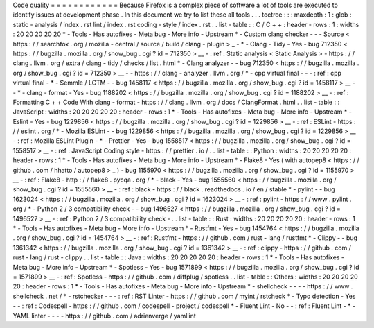 Code
quality
=
=
=
=
=
=
=
=
=
=
=
=
Because
Firefox
is
a
complex
piece
of
software
a
lot
of
tools
are
executed
to
identify
issues
at
development
phase
.
In
this
document
we
try
to
list
these
all
tools
.
.
.
toctree
:
:
:
maxdepth
:
1
:
glob
:
static
-
analysis
/
index
.
rst
lint
/
index
.
rst
coding
-
style
/
index
.
rst
.
.
list
-
table
:
:
C
/
C
+
+
:
header
-
rows
:
1
:
widths
:
20
20
20
20
20
*
-
Tools
-
Has
autofixes
-
Meta
bug
-
More
info
-
Upstream
*
-
Custom
clang
checker
-
-
-
Source
<
https
:
/
/
searchfox
.
org
/
mozilla
-
central
/
source
/
build
/
clang
-
plugin
>
_
-
*
-
Clang
-
Tidy
-
Yes
-
bug
712350
<
https
:
/
/
bugzilla
.
mozilla
.
org
/
show_bug
.
cgi
?
id
=
712350
>
__
-
:
ref
:
Static
analysis
<
Static
Analysis
>
-
https
:
/
/
clang
.
llvm
.
org
/
extra
/
clang
-
tidy
/
checks
/
list
.
html
*
-
Clang
analyzer
-
-
bug
712350
<
https
:
/
/
bugzilla
.
mozilla
.
org
/
show_bug
.
cgi
?
id
=
712350
>
__
-
-
https
:
/
/
clang
-
analyzer
.
llvm
.
org
/
*
-
cpp
virtual
final
-
-
-
:
ref
:
cpp
virtual
final
-
*
-
Semmle
/
LGTM
-
-
bug
1458117
<
https
:
/
/
bugzilla
.
mozilla
.
org
/
show_bug
.
cgi
?
id
=
1458117
>
__
-
-
*
-
clang
-
format
-
Yes
-
bug
1188202
<
https
:
/
/
bugzilla
.
mozilla
.
org
/
show_bug
.
cgi
?
id
=
1188202
>
__
-
:
ref
:
Formatting
C
+
+
Code
With
clang
-
format
-
https
:
/
/
clang
.
llvm
.
org
/
docs
/
ClangFormat
.
html
.
.
list
-
table
:
:
JavaScript
:
widths
:
20
20
20
20
20
:
header
-
rows
:
1
*
-
Tools
-
Has
autofixes
-
Meta
bug
-
More
info
-
Upstream
*
-
Eslint
-
Yes
-
bug
1229856
<
https
:
/
/
bugzilla
.
mozilla
.
org
/
show_bug
.
cgi
?
id
=
1229856
>
__
-
:
ref
:
ESLint
-
https
:
/
/
eslint
.
org
/
*
-
Mozilla
ESLint
-
-
bug
1229856
<
https
:
/
/
bugzilla
.
mozilla
.
org
/
show_bug
.
cgi
?
id
=
1229856
>
__
-
:
ref
:
Mozilla
ESLint
Plugin
-
*
-
Prettier
-
Yes
-
bug
1558517
<
https
:
/
/
bugzilla
.
mozilla
.
org
/
show_bug
.
cgi
?
id
=
1558517
>
__
-
:
ref
:
JavaScript
Coding
style
-
https
:
/
/
prettier
.
io
/
.
.
list
-
table
:
:
Python
:
widths
:
20
20
20
20
20
:
header
-
rows
:
1
*
-
Tools
-
Has
autofixes
-
Meta
bug
-
More
info
-
Upstream
*
-
Flake8
-
Yes
(
with
autopep8
<
https
:
/
/
github
.
com
/
hhatto
/
autopep8
>
_
)
-
bug
1155970
<
https
:
/
/
bugzilla
.
mozilla
.
org
/
show_bug
.
cgi
?
id
=
1155970
>
__
-
:
ref
:
Flake8
-
http
:
/
/
flake8
.
pycqa
.
org
/
*
-
black
-
Yes
-
bug
1555560
<
https
:
/
/
bugzilla
.
mozilla
.
org
/
show_bug
.
cgi
?
id
=
1555560
>
__
-
:
ref
:
black
-
https
:
/
/
black
.
readthedocs
.
io
/
en
/
stable
*
-
pylint
-
-
bug
1623024
<
https
:
/
/
bugzilla
.
mozilla
.
org
/
show_bug
.
cgi
?
id
=
1623024
>
__
-
:
ref
:
pylint
-
https
:
/
/
www
.
pylint
.
org
/
*
-
Python
2
/
3
compatibility
check
-
-
bug
1496527
<
https
:
/
/
bugzilla
.
mozilla
.
org
/
show_bug
.
cgi
?
id
=
1496527
>
__
-
:
ref
:
Python
2
/
3
compatibility
check
-
.
.
list
-
table
:
:
Rust
:
widths
:
20
20
20
20
20
:
header
-
rows
:
1
*
-
Tools
-
Has
autofixes
-
Meta
bug
-
More
info
-
Upstream
*
-
Rustfmt
-
Yes
-
bug
1454764
<
https
:
/
/
bugzilla
.
mozilla
.
org
/
show_bug
.
cgi
?
id
=
1454764
>
__
-
:
ref
:
Rustfmt
-
https
:
/
/
github
.
com
/
rust
-
lang
/
rustfmt
*
-
Clippy
-
-
bug
1361342
<
https
:
/
/
bugzilla
.
mozilla
.
org
/
show_bug
.
cgi
?
id
=
1361342
>
__
-
:
ref
:
clippy
-
https
:
/
/
github
.
com
/
rust
-
lang
/
rust
-
clippy
.
.
list
-
table
:
:
Java
:
widths
:
20
20
20
20
20
:
header
-
rows
:
1
*
-
Tools
-
Has
autofixes
-
Meta
bug
-
More
info
-
Upstream
*
-
Spotless
-
Yes
-
bug
1571899
<
https
:
/
/
bugzilla
.
mozilla
.
org
/
show_bug
.
cgi
?
id
=
1571899
>
__
-
:
ref
:
Spotless
-
https
:
/
/
github
.
com
/
diffplug
/
spotless
.
.
list
-
table
:
:
Others
:
widths
:
20
20
20
20
20
:
header
-
rows
:
1
*
-
Tools
-
Has
autofixes
-
Meta
bug
-
More
info
-
Upstream
*
-
shellcheck
-
-
-
-
https
:
/
/
www
.
shellcheck
.
net
/
*
-
rstchecker
-
-
-
:
ref
:
RST
Linter
-
https
:
/
/
github
.
com
/
myint
/
rstcheck
*
-
Typo
detection
-
Yes
-
-
:
ref
:
Codespell
-
https
:
/
/
github
.
com
/
codespell
-
project
/
codespell
*
-
Fluent
Lint
-
No
-
-
:
ref
:
Fluent
Lint
-
*
-
YAML
linter
-
-
-
-
https
:
/
/
github
.
com
/
adrienverge
/
yamllint
